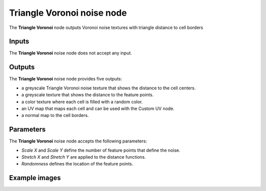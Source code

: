 Triangle Voronoi noise node
~~~~~~~~~~~~~~~~~~~~~~~~~~~

The **Triangle Voronoi** node outputs Voronoi noise textures with triangle distance to cell borders

.. image:: images/node_noise_voronoi_triangle.png
	:align: center

Inputs
++++++

The **Triangle Voronoi** noise node does not accept any input.

Outputs
+++++++

The **Triangle Voronoi** noise node provides five outputs:

* a greyscale Triangle Voronoi noise texture that shows the distance to the cell centers.

* a greyscale texture that shows the distance to the feature points.

* a color texture where each cell is filled with a random color.

* an UV map that maps each cell and can be used with the Custom UV node.

* a normal map to the cell borders.

Parameters
++++++++++

The **Triangle Voronoi** noise node accepts the following parameters:

* *Scale X* and *Scale Y* define the number of feature points that define the noise.

* *Stretch X* and *Stretch Y* are applied to the distance functions.

* *Randomness* defines the location of the feature points.

Example images
++++++++++++++

.. image:: images/node_voronoi_triangle_samples.png
	:align: center
